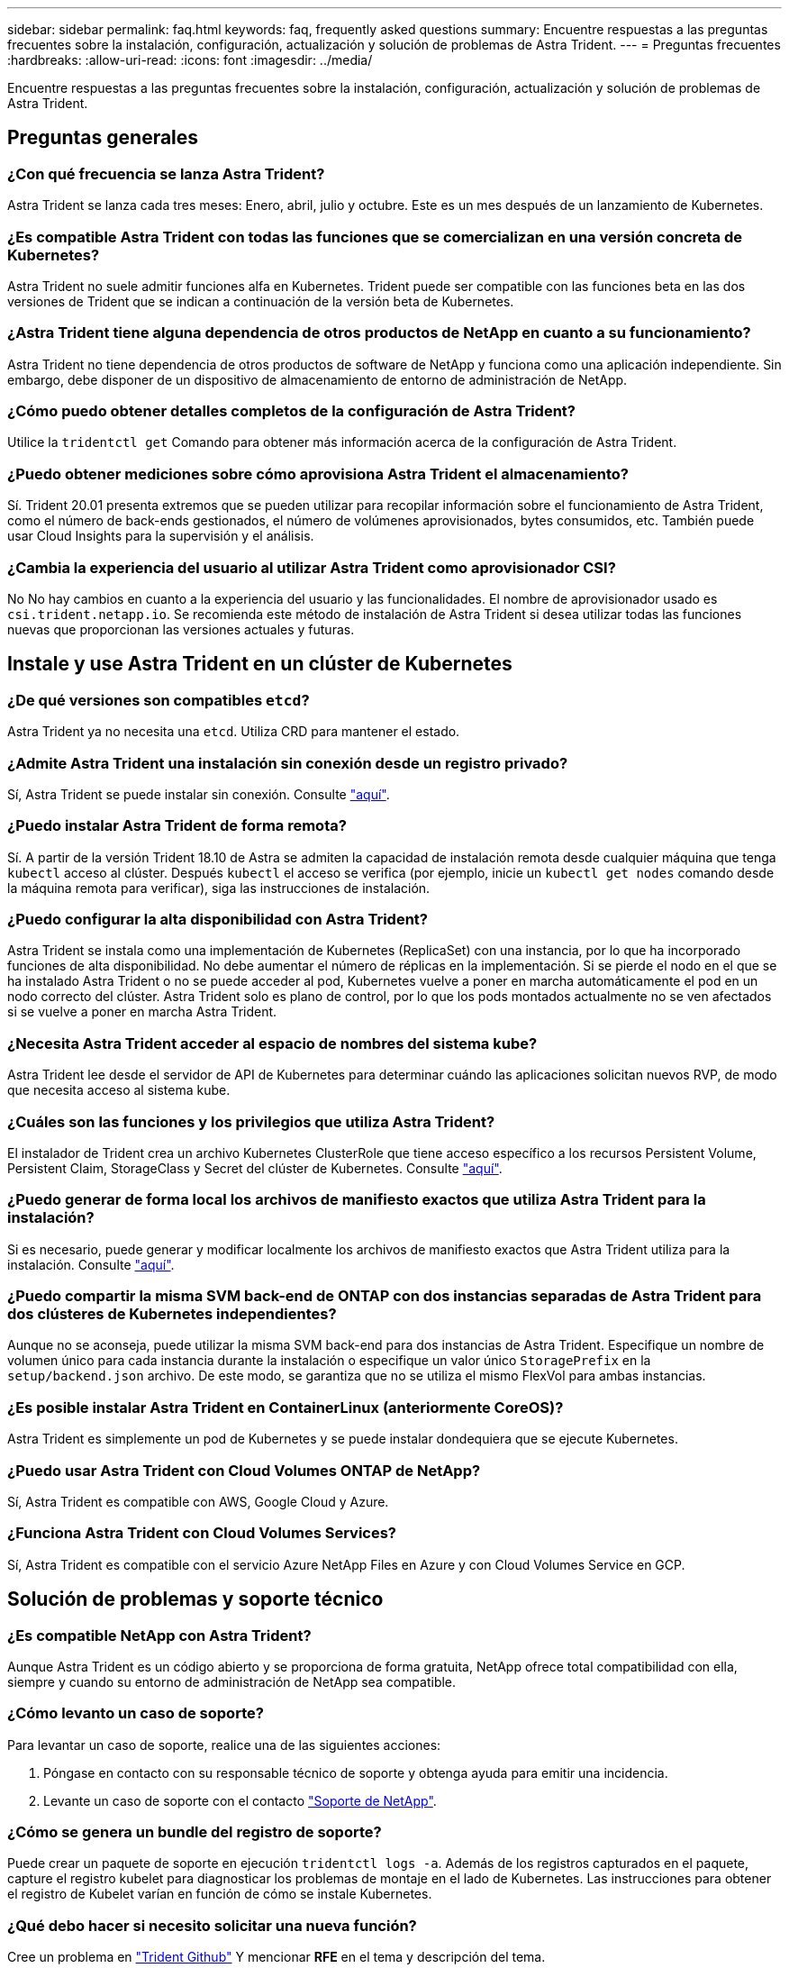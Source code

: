 ---
sidebar: sidebar 
permalink: faq.html 
keywords: faq, frequently asked questions 
summary: Encuentre respuestas a las preguntas frecuentes sobre la instalación, configuración, actualización y solución de problemas de Astra Trident. 
---
= Preguntas frecuentes
:hardbreaks:
:allow-uri-read: 
:icons: font
:imagesdir: ../media/


Encuentre respuestas a las preguntas frecuentes sobre la instalación, configuración, actualización y solución de problemas de Astra Trident.



== Preguntas generales



=== ¿Con qué frecuencia se lanza Astra Trident?

Astra Trident se lanza cada tres meses: Enero, abril, julio y octubre. Este es un mes después de un lanzamiento de Kubernetes.



=== ¿Es compatible Astra Trident con todas las funciones que se comercializan en una versión concreta de Kubernetes?

Astra Trident no suele admitir funciones alfa en Kubernetes. Trident puede ser compatible con las funciones beta en las dos versiones de Trident que se indican a continuación de la versión beta de Kubernetes.



=== ¿Astra Trident tiene alguna dependencia de otros productos de NetApp en cuanto a su funcionamiento?

Astra Trident no tiene dependencia de otros productos de software de NetApp y funciona como una aplicación independiente. Sin embargo, debe disponer de un dispositivo de almacenamiento de entorno de administración de NetApp.



=== ¿Cómo puedo obtener detalles completos de la configuración de Astra Trident?

Utilice la `tridentctl get` Comando para obtener más información acerca de la configuración de Astra Trident.



=== ¿Puedo obtener mediciones sobre cómo aprovisiona Astra Trident el almacenamiento?

Sí. Trident 20.01 presenta extremos que se pueden utilizar para recopilar información sobre el funcionamiento de Astra Trident, como el número de back-ends gestionados, el número de volúmenes aprovisionados, bytes consumidos, etc. También puede usar Cloud Insights para la supervisión y el análisis.



=== ¿Cambia la experiencia del usuario al utilizar Astra Trident como aprovisionador CSI?

No No hay cambios en cuanto a la experiencia del usuario y las funcionalidades. El nombre de aprovisionador usado es `csi.trident.netapp.io`. Se recomienda este método de instalación de Astra Trident si desea utilizar todas las funciones nuevas que proporcionan las versiones actuales y futuras.



== Instale y use Astra Trident en un clúster de Kubernetes



=== ¿De qué versiones son compatibles `etcd`?

Astra Trident ya no necesita una `etcd`. Utiliza CRD para mantener el estado.



=== ¿Admite Astra Trident una instalación sin conexión desde un registro privado?

Sí, Astra Trident se puede instalar sin conexión. Consulte link:trident-get-started/kubernetes-deploy.html["aquí"].



=== ¿Puedo instalar Astra Trident de forma remota?

Sí. A partir de la versión Trident 18.10 de Astra se admiten la capacidad de instalación remota desde cualquier máquina que tenga `kubectl` acceso al clúster. Después `kubectl` el acceso se verifica (por ejemplo, inicie un `kubectl get nodes` comando desde la máquina remota para verificar), siga las instrucciones de instalación.



=== ¿Puedo configurar la alta disponibilidad con Astra Trident?

Astra Trident se instala como una implementación de Kubernetes (ReplicaSet) con una instancia, por lo que ha incorporado funciones de alta disponibilidad. No debe aumentar el número de réplicas en la implementación. Si se pierde el nodo en el que se ha instalado Astra Trident o no se puede acceder al pod, Kubernetes vuelve a poner en marcha automáticamente el pod en un nodo correcto del clúster. Astra Trident solo es plano de control, por lo que los pods montados actualmente no se ven afectados si se vuelve a poner en marcha Astra Trident.



=== ¿Necesita Astra Trident acceder al espacio de nombres del sistema kube?

Astra Trident lee desde el servidor de API de Kubernetes para determinar cuándo las aplicaciones solicitan nuevos RVP, de modo que necesita acceso al sistema kube.



=== ¿Cuáles son las funciones y los privilegios que utiliza Astra Trident?

El instalador de Trident crea un archivo Kubernetes ClusterRole que tiene acceso específico a los recursos Persistent Volume, Persistent Claim, StorageClass y Secret del clúster de Kubernetes. Consulte link:trident-get-started/kubernetes-customize-deploy-tridentctl.html["aquí"].



=== ¿Puedo generar de forma local los archivos de manifiesto exactos que utiliza Astra Trident para la instalación?

Si es necesario, puede generar y modificar localmente los archivos de manifiesto exactos que Astra Trident utiliza para la instalación. Consulte link:trident-get-started/kubernetes-customize-deploy-tridentctl.html["aquí"].



=== ¿Puedo compartir la misma SVM back-end de ONTAP con dos instancias separadas de Astra Trident para dos clústeres de Kubernetes independientes?

Aunque no se aconseja, puede utilizar la misma SVM back-end para dos instancias de Astra Trident. Especifique un nombre de volumen único para cada instancia durante la instalación o especifique un valor único `StoragePrefix` en la `setup/backend.json` archivo. De este modo, se garantiza que no se utiliza el mismo FlexVol para ambas instancias.



=== ¿Es posible instalar Astra Trident en ContainerLinux (anteriormente CoreOS)?

Astra Trident es simplemente un pod de Kubernetes y se puede instalar dondequiera que se ejecute Kubernetes.



=== ¿Puedo usar Astra Trident con Cloud Volumes ONTAP de NetApp?

Sí, Astra Trident es compatible con AWS, Google Cloud y Azure.



=== ¿Funciona Astra Trident con Cloud Volumes Services?

Sí, Astra Trident es compatible con el servicio Azure NetApp Files en Azure y con Cloud Volumes Service en GCP.



== Solución de problemas y soporte técnico



=== ¿Es compatible NetApp con Astra Trident?

Aunque Astra Trident es un código abierto y se proporciona de forma gratuita, NetApp ofrece total compatibilidad con ella, siempre y cuando su entorno de administración de NetApp sea compatible.



=== ¿Cómo levanto un caso de soporte?

Para levantar un caso de soporte, realice una de las siguientes acciones:

. Póngase en contacto con su responsable técnico de soporte y obtenga ayuda para emitir una incidencia.
. Levante un caso de soporte con el contacto https://www.netapp.com/company/contact-us/support/["Soporte de NetApp"^].




=== ¿Cómo se genera un bundle del registro de soporte?

Puede crear un paquete de soporte en ejecución `tridentctl logs -a`. Además de los registros capturados en el paquete, capture el registro kubelet para diagnosticar los problemas de montaje en el lado de Kubernetes. Las instrucciones para obtener el registro de Kubelet varían en función de cómo se instale Kubernetes.



=== ¿Qué debo hacer si necesito solicitar una nueva función?

Cree un problema en https://github.com/NetApp/trident["Trident Github"^] Y mencionar *RFE* en el tema y descripción del tema.



=== ¿Dónde puedo elevar un defecto?

Cree un problema en https://github.com/NetApp/trident["Astra Trident Github"^]. Asegúrese de incluir toda la información y registros necesarios relacionados con el problema.



=== ¿Qué sucede si tengo una pregunta rápida sobre Astra Trident sobre la que necesito aclaraciones? ¿Hay una comunidad o un foro?

Si tiene alguna pregunta, problema o solicitud, póngase en contacto con nosotros a través de nuestro http://netapp.io/slack["Slack"^] Team o GitHub.



=== La contraseña de mi sistema de almacenamiento ha cambiado y Astra Trident ya no funciona, ¿cómo puedo recuperar?

Actualice la contraseña del back-end con `tridentctl update backend myBackend -f </path/to_new_backend.json> -n trident`. Sustituya `myBackend` en el ejemplo con su nombre de fondo, y. ``/path/to_new_backend.json` con la ruta a la correcta `backend.json` archivo.



=== Astra Trident no encuentra mi nodo Kubernetes. ¿Cómo se soluciona esto?

Hay dos supuestos posibles por los que Astra Trident no puede encontrar un nodo de Kubernetes. Puede deberse a un problema de red en Kubernetes o a un problema con el DNS. El conjunto de nodos de Trident que se ejecuta en cada nodo de Kubernetes debe poder comunicarse con la controladora Trident para registrar el nodo en Trident. Si se produjeron cambios en la red después de instalar Astra Trident, solo se produce este problema con los nodos de Kubernetes nuevos que se añaden al clúster.



=== Si el pod de Trident se destruye, ¿perderé los datos?

No se perderán los datos si el pod de Trident se destruye. Los metadatos de Trident se almacenan en objetos CRD. Todos los VP aprovisionados por Trident funcionarán normalmente.



== Actualice Astra Trident



=== ¿Puedo actualizar directamente desde una versión anterior a una versión nueva (omitiendo algunas versiones)?

NetApp admite la actualización de Astra Trident de una versión principal a la siguiente inmediata mayor. Puede actualizar de la versión 18.xx a la 19.xx, 19.xx a la 20.xx, etc. Debe realizar pruebas de actualización en un laboratorio antes de la implementación de producción.



=== ¿Es posible degradar Trident a una versión anterior?

Hay una serie de factores que se deben evaluar si se desea cambiar a una versión inferior. Consulte link:trident-managing-k8s/downgrade-trident.html["la sección de la degradación"].



== Gestione back-ends y volúmenes



=== ¿Debo definir tanto las LIF de gestión como las LIF de datos en un archivo de definición del back-end de ONTAP?

NetApp recomienda tener ambos en el archivo de definición de back-end. Sin embargo, el LIF de gestión es el único que es obligatorio.



=== ¿Puede Astra Trident configurar CHAP para los back-ends de ONTAP?

Sí. A partir de 20.04, Astra Trident admite CHAP bidireccional para los back-ends de ONTAP. Esto requiere configuración `useCHAP=true` en la configuración de back-end.



=== ¿Cómo puedo gestionar las políticas de exportación con Astra Trident?

Astra Trident puede crear y gestionar dinámicamente políticas de exportación a partir de la versión 20.04. Esto permite al administrador de almacenamiento proporcionar uno o varios bloques CIDR en la configuración back-end y hacer que Trident añada IP de nodo dentro de estos rangos a una política de exportación que cree. De esta forma, Astra Trident gestiona automáticamente la adición y eliminación de reglas para nodos con IP en los CIDR dados. Esta función requiere CSI Trident.



=== ¿Podemos especificar un puerto en DataLIF?

Astra Trident 19.01 y versiones posteriores admiten la especificación de un puerto en DataLIF. Configúrelo en la `backend.json` archivo como ``“managementLIF”: <ip address>:<port>”``. Por ejemplo, si la dirección IP del LIF de gestión es 192.0.2.1 y el puerto es 1000, configure ``"managementLIF": "192.0.2.1:1000"``.



=== ¿Las direcciones IPv6 se pueden utilizar para los LIF de gestión y datos?

Sí. Astra Trident 20.01 admite la definición de direcciones IPv6 para los parámetros managementLIF y dataLIF para los back-ends de ONTAP. Debe asegurarse de que la dirección siga a la semántica de IPv6 y la dirección managementLIF se define entre corchetes (por ejemplo, ``[ec0d:6504:a9c1:ae67:53d1:4bdf:ab32:e233]``). También debe asegurarse de que Astra Trident se instale mediante el ``--use-ipv6` Le permite que funcione a través de IPv6.



=== ¿Se puede actualizar la LIF de gestión en el back-end?

Sí, es posible actualizar la LIF de gestión del back-end mediante el `tridentctl update backend` comando.



=== ¿Es posible actualizar la LIF de datos en el back-end?

No, no es posible actualizar la LIF de datos en el back-end.



=== ¿Puedo crear varios back-ends en Astra Trident para Kubernetes?

Astra Trident puede admitir muchos back-ends simultáneamente, ya sea con el mismo controlador o con distintos controladores.



=== ¿Cómo almacena Astra Trident las credenciales de back-end?

Astra Trident almacena las credenciales de back-end como secretos de Kubernetes.



=== ¿Cómo selecciona Astra Trident un back-end específico?

Si los atributos back-end no se pueden utilizar para seleccionar automáticamente los grupos adecuados para una clase, el `storagePools` y.. `additionalStoragePools` los parámetros se usan para seleccionar un conjunto específico de pools.



=== ¿Cómo puedo asegurarme de que Astra Trident no se provisione desde un back-end específico?

La `excludeStoragePools` El parámetro se utiliza para filtrar el conjunto de pools que utilizará Astra Trident para el aprovisionamiento y eliminará cualquier pool que coincida.



=== Si hay varios back-ends del mismo tipo, ¿cómo selecciona Astra Trident qué back-end utilizar?

Si hay varios back-ends configurados del mismo tipo, Astra Trident selecciona el back-end adecuado en función de los parámetros presentes en `StorageClass` y.. `PersistentVolumeClaim`. Por ejemplo, si hay varios back-ends de unidades ontap-nas, Astra Trident intenta coincidir con los parámetros en `StorageClass` y.. `PersistentVolumeClaim` combine y haga coincidir un back-end que pueda cumplir los requisitos enumerados en `StorageClass` y.. `PersistentVolumeClaim`. Si hay varios back-ends que coincidan con la solicitud, Astra Trident selecciona de uno de ellos al azar.



=== ¿Admite Astra Trident CHAP bidireccional con Element/SolidFire?

Sí.



=== ¿Cómo pone en marcha Astra Trident Qtrees en un volumen de ONTAP? ¿Cuántos qtrees pueden ponerse en marcha en un único volumen?

La `ontap-nas-economy` El controlador crea hasta 200 qtrees en la misma FlexVol (que se puede configurar entre 50 y 300), 100,000 qtrees por nodo del clúster y 2,4 MILLONES por clúster. Al introducir un nuevo `PersistentVolumeClaim` Este servicio es prestado por el conductor económico y busca ver si ya existe una FlexVol que pueda dar servicio al nuevo qtree. Si no existe la FlexVol que pueda dar servicio al qtree, se crea una nueva FlexVol.



=== ¿Cómo puedo establecer los permisos de Unix para los volúmenes aprovisionados en NAS de ONTAP?

Puede establecer permisos Unix en el volumen aprovisionado por Astra Trident mediante la configuración de un parámetro en el archivo de definición del back-end.



=== ¿Cómo puedo configurar un conjunto explícito de opciones de montaje NFS de ONTAP al aprovisionar un volumen?

De forma predeterminada, Astra Trident no establece las opciones de montaje en ningún valor con Kubernetes. Para especificar las opciones de montaje en la clase de almacenamiento Kubernetes, siga el ejemplo dado https://github.com/NetApp/trident/blob/master/trident-installer/sample-input/storage-class-samples/storage-class-ontapnas-k8s1.8-mountoptions.yaml["aquí"^].



=== ¿Cómo se configuran los volúmenes aprovisionados en una política de exportación específica?

Para permitir el acceso de hosts adecuados a un volumen, use el `exportPolicy` parámetro configurado en el archivo de definición de backend.



=== ¿Cómo se configura el cifrado de volúmenes mediante Astra Trident con ONTAP?

Puede establecer el cifrado en el volumen aprovisionado por Trident mediante el parámetro Encryption del archivo de definición del back-end.



=== ¿Cuál es la mejor forma de implementar la calidad de servicio para ONTAP a través de Astra Trident?

Uso `StorageClasses` Para implementar QoS en ONTAP.



=== ¿Cómo se especifica thin provisioning o thick provisioning a través de Astra Trident?

Los controladores ONTAP admiten thin provisioning o thick. Los controladores ONTAP, de manera predeterminada, son thin provisioning. Si se desea un aprovisionamiento grueso, debe configurar el archivo de definición back-end o el `StorageClass`. Si se configuran ambas, `StorageClass` tiene prioridad. Configure lo siguiente para ONTAP:

. Encendido `StorageClass`, establezca la `provisioningType` atributo como grueso.
. En el archivo de definición del back-end, habilite los volúmenes gruesos mediante la configuración `backend spaceReserve parameter` como volumen.




=== ¿Cómo se asegura de que los volúmenes que se están utilizando no se eliminen incluso si se elimina accidentalmente la RVP?

La protección contra RVP se habilita automáticamente en Kubernetes a partir de la versión 1.10.



=== ¿Puedo aumentar las RVP de NFS creadas por Astra Trident?

Sí. Puede ampliar una RVP creada por Astra Trident. Tenga en cuenta que el crecimiento automático del volumen es una función de ONTAP que no se aplica a Trident.



=== Si tengo un volumen creado fuera de Astra Trident, ¿puedo importarlo a Astra Trident?

A partir de la versión 19.04, se puede usar la función de importación de volúmenes para llevar los volúmenes a Kubernetes.



=== ¿Puedo importar un volumen mientras está en SnapMirror Data Protection (DP) o en modo sin conexión?

Se produce un error en la importación del volumen si el volumen externo está en modo DP o sin conexión. Recibe el siguiente mensaje de error:

[listing]
----
Error: could not import volume: volume import failed to get size of volume: volume <name> was not found (400 Bad Request) command terminated with exit code 1.
Make sure to remove the DP mode or put the volume online before importing the volume.
----


=== ¿Puedo ampliar las RVP iSCSI creadas por Astra Trident?

Trident 19.10 admite la ampliación de VP iSCSI mediante el aprovisionador CSI.



=== ¿Cómo se traduce la cuota de recursos en un clúster de NetApp?

La cuota de recursos de almacenamiento de Kubernetes debe funcionar siempre que el almacenamiento de NetApp tenga capacidad. Cuando el almacenamiento de NetApp no puede respetar la configuración de cuota de Kubernetes por falta de capacidad, Astra Trident intenta aprovisionar, pero con errores.



=== ¿Puedo crear copias Snapshot de volumen con Astra Trident?

Sí. Astra Trident admite la creación de snapshots de volúmenes bajo demanda y volúmenes persistentes a partir de snapshots. Para crear VP a partir de instantáneas, asegúrese de que `VolumeSnapshotDataSource` se ha habilitado la puerta de operaciones.



=== ¿Cuáles son los controladores compatibles con las instantáneas de volumen de Astra Trident?

A partir de ahora, ofrecemos soporte de copias Snapshot bajo demanda para nuestro `ontap-nas`, `ontap-nas-flexgroup`, `ontap-san`, `ontap-san-economy`, `solidfire-san`, `gcp-cvs`, y. `azure-netapp-files` controladores de back-end.



=== ¿Cómo puedo realizar un backup con Snapshot de un volumen aprovisionado por Astra Trident con ONTAP?

Este está disponible en `ontap-nas`, `ontap-san`, y. `ontap-nas-flexgroup` de windows También puede especificar un `snapshotPolicy` para la `ontap-san-economy` Controlador en el nivel FlexVol.

También está disponible en la `ontap-nas-economy` Pero con la granularidad del nivel de FlexVol, no con la granularidad del qtree. Para permitir la capacidad de realizar copias Snapshot de volúmenes aprovisionados por Astra Trident, establezca la opción de parámetro backend `snapshotPolicy` A la política de Snapshot deseada según se define en el back-end de ONTAP. Astra Trident no conoce las instantáneas que tome la controladora de almacenamiento.



=== ¿Puedo configurar un porcentaje de reserva de Snapshot para un volumen aprovisionado a través de Astra Trident?

Sí, puede reservar un porcentaje específico de espacio en disco para almacenar las copias Snapshot mediante Astra Trident estableciendo el `snapshotReserve` atributo en el archivo de definición de backend. Si se configuró `snapshotPolicy` y.. `snapshotReserve` en el archivo de definición de backend, el porcentaje de reserva de instantánea se establece según la `snapshotReserve` porcentaje mencionado en el archivo back-end. Si la `snapshotReserve` No se menciona ningún número de porcentaje. ONTAP toma el porcentaje de reserva de snapshots de forma predeterminada en 5. Si la `snapshotPolicy` la opción se establece en none, el porcentaje de reserva de snapshot se establece en 0.



=== ¿Puedo acceder directamente al directorio de snapshot del volumen y copiar los archivos?

Sí, es posible acceder al directorio Snapshot en el volumen aprovisionado por Trident estableciendo el `snapshotDir` parámetro en el archivo de definición de backend.



=== ¿Puedo configurar SnapMirror para volúmenes a través de Astra Trident?

Actualmente, SnapMirror debe configurarse externamente mediante la CLI de ONTAP o System Manager de OnCommand.



=== ¿Cómo se restauran los volúmenes persistentes en una snapshot de ONTAP específica?

Para restaurar un volumen a una copia de Snapshot de ONTAP, realice los siguientes pasos:

. Desactive el pod de la aplicación que utiliza el volumen persistente.
. Revertir a la snapshot necesaria mediante la interfaz de línea de comandos de ONTAP o System Manager de OnCommand.
. Reinicie el pod de la aplicación.




=== ¿Trident puede aprovisionar volúmenes en SVM que tengan configurado un reflejo de carga compartida?

Se pueden crear reflejos de uso compartido de carga para volúmenes raíz de los SVM que sirven datos mediante NFS. ONTAP actualiza automáticamente los reflejos de uso compartido de carga para los volúmenes creados por Trident. Esto puede provocar retrasos en el montaje de volúmenes. Cuando se crean varios volúmenes mediante Trident, el aprovisionamiento de un volumen depende de que ONTAP actualice el reflejo de uso compartido de carga.



=== ¿Cómo puedo separar el uso de la clase de almacenamiento para cada cliente/cliente?

Kubernetes no permite las clases de almacenamiento en espacios de nombres. Sin embargo, puede utilizar Kubernetes para limitar el uso de una clase de almacenamiento específica por espacio de nombres mediante las cuotas de recursos de almacenamiento, que se encuentran por espacio de nombres. Para denegar el acceso a un espacio de nombres específico a un almacenamiento específico, establezca la cuota de recursos en 0 para esa clase de almacenamiento.
